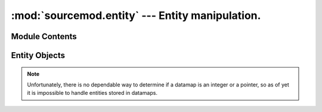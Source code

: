 ================================================
:mod:`sourcemod.entity` --- Entity manipulation.
================================================

..  module:: sourcemod.entity
..  moduleauthor:: Zach "theY4Kman" Kanzler <they4kman@gmail.com>

Module Contents
===============

..  function:: create_edict()
    
    Creates a new edict (the basis of a networkable entity).

    :rtype: :ref:`Entity object <entity-object>`
    :returns: A valid :ref:`Entity object <entity-object>` on success, None otherwise

..  function:: get_entity_count()

    Returns the number of entities in the server.

..  function:: get_max_entities()
    
    Returns the maximum number of entities.


..  _entity-object:

Entity Objects
==============

..  data:: Entity.classname
    
    This edict's classname.

..  data:: Entity.datamaps

    An array-like object to access the datamaps of this entity::
        
        >>> my_entity = my_client.entity
            <Entity 2: 'player' at: 0xB00B5>
        >>> my_entity.datamaps["a_datamap_key"]
            "Valid datamap response!"

..  note:: Unfortunately, there is no dependable way to determine if a datamap is an integer or a pointer, so as of yet it is impossible to handle entities stored in datamaps.

..  data:: Entity.edict_flags
    
    The flags of the edict. These are *not* the same as entity flags.

..  data:: Entity.netclass
    
    This entity's networkable serverclass name. This is not the same as the classname and is used for networkable state changes.

..  data:: Entity.sendprops
    
    The send props of the entity in a nice array-like object. Viper is able to determine the type of the sendprop, and thus needs only the name of the property. For example, we can go back and forth between a gun and his owner over and over::
        
        >>> weap = my_client.entity.sendprops["m_hActiveWeapon"]
            <Entity 632: 'weapon_ak47' at: 0xBADD06>
        >>> if my_client is weap.sendprops["m_hOwner"]: print True
            True

    Snazzy, eh? It even supports arrays inside sendprops, so you can do ``my_client.entity.sendprops["m_hMyWeapons"][3]``

..  method:: Entity.is_networkable()
    
    Returns whether or not the entity is networkable.

..  method:: Entity.is_valid()
    
    Returns whether or not the entity is valid.

..  method:: remove()

    Removes the edict from the world
